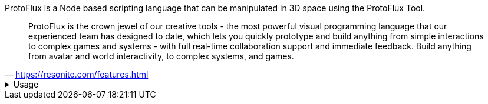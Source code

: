 ProtoFlux is a Node based scripting language that can be manipulated in 3D space using the ProtoFlux Tool.

[quote,'https://resonite.com/features.html[https://resonite.com/features.html]']
ProtoFlux is the crown jewel of our creative tools - the most powerful visual programming language that our experienced team has designed to date, which lets you quickly prototype and build anything from simple interactions to complex games and systems - with full real-time collaboration support and immediate feedback. Build anything from avatar and world interactivity, to complex systems, and games.


.Usage
[%collapsible%show]
====
ProtoFlux is represented in the world as nodes that can be selected from the xref:Node Browser.adoc[ProtoFlux Node Browser], and spawned from the xref:Tool.adoc[ProtoFlux Tool].

You can easily spawn a ProtoFlux Tool from the Resonite Essentials folder included in your Inventory to begin scripting with ProtoFlux (The tool itself is found in the Tools folder in the Essentials Folder).

To view a list of nodes, go to ProtoFlux Browser Version for a style like in game, or go to Alphabetical list of all nodes to see a comprehensive list. Every node page links back to both lists.

To begin using Protoflux first spawn then equip the ProtoFlux Tool from the folder mentioned above. Once equipped, the Protoflux node browser can be found in your Context menu. To select a node, double click the node with the Protoflux Tool. This will make the name of the node appear above the tool to show it has been selected. Then double click, to spawn the selected node.

You can also quick select nodes that already exist by tapping Secondary while pointing at the node.

Nodes can be connected by pointing the laser at a node's connection point and holding Primary (Trigger for most controllers, or Left Click), then dragging the wire and letting go of Primary while pointing at another node's connection point. They can then be cut by intersecting the red line that comes out the tip of the ProtoFlux Tool while holding Primary. 
====